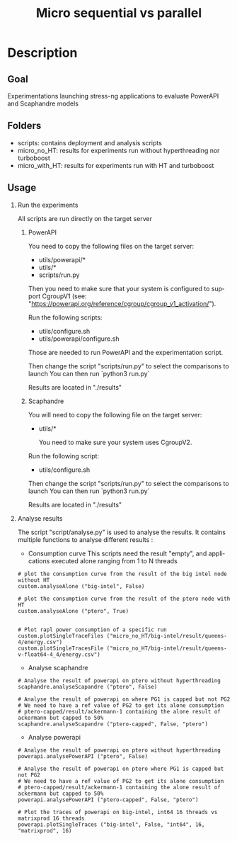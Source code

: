 #+TITLE:   Micro sequential vs parallel
#+DESCRIPTION:
#+KEYWORDS:
#+LANGUAGE:  fr
#+OPTIONS:   H:2 num:t toc:t \n:nil @:t ::t |:t ^:nil -:t f:t *:t <:t _:nil
#+OPTIONS:   TeX:t LaTeX:t skip:nil d:nil todo:t pri:nil tags:not-in-toc
#+INFOJS_OPT: view:nil toc:nil ltoc:t mouse:underline buttons:0 path:https://orgmode.org/org-info.js
#+EXPORT_SELECT_TAGS: export
#+EXPORT_EXCLUDE_TAGS: noexport
#+HTML_LINK_UP:
#+HTML_LINK_HOME:
#+HTML_HEAD_EXTRA:<style> #content { max-width: 10000px; }  ul, ol, li, a {margin: 0;} </style>


* Description

** Goal

Experimentations launching stress-ng applications to evaluate PowerAPI and Scaphandre models

** Folders
- scripts: contains deployment and analysis scripts 
- micro_no_HT: results for experiments run without hyperthreading nor turboboost
- micro_with_HT: results for experiments run with HT and turboboost

** Usage
*** Run the experiments
All scripts are run directly on the target server

**** PowerAPI

You need to copy the following files on the target server:
- utils/powerapi/*
- utils/*
- scripts/run.py

Then you need to make sure that your system is configured to support CgroupV1
(see: "https://powerapi.org/reference/cgroup/cgroup_v1_activation/").

Run the following scripts:
- utils/configure.sh
- utils/powerapi/configure.sh

Those are needed to run PowerAPI and the experimentation script.

Then change the script "scripts/run.py" to select the comparisons to launch
You can then run `python3 run.py`

Results are located in "./results"

**** Scaphandre
You will need to copy the following file on the target server:
- utils/*

  You need to make sure your system uses CgroupV2.

Run the following script:
- utils/configure.sh

Then change the script "scripts/run.py" to select the comparisons to launch
You can then run `python3 run.py`

Results are located in "./results"

*** Analyse results

The script "script/analyse.py" is used to analyse the results.
It contains multiple functions to analyse different results :

- Consumption curve
  This scripts need the result "empty", and applications executed alone ranging from 1 to N threads
#+BEGIN_SRC
# plot the consumption curve from the result of the big intel node without HT
custom.analyseAlone ("big-intel", False)

# plot the consumption curve from the result of the ptero node with HT
custom.analyseAlone ("ptero", True)


# Plot rapl power consumption of a specific run
custom.plotSingleTraceFiles ("micro_no_HT/big-intel/result/queens-4/energy.csv")
custom.plotSingleTracesFile ("micro_no_HT/big-intel/result/queens-v-float64-4_4/energy.csv")
#+END_SRC

- Analyse scaphandre

#+BEGIN_SRC
# Analyse the result of powerapi on ptero without hyperthreading
scaphandre.analyseScapandre ("ptero", False)

# Analyse the result of powerapi on where PG1 is capped but not PG2
# We need to have a ref value of PG2 to get its alone consumption
# ptero-capped/result/ackermann-1 containing the alone result of ackermann but capped to 50%
scaphandre.analyseScapandre ("ptero-capped", False, "ptero")
#+END_SRC

- Analyse powerapi

#+BEGIN_SRC
# Analyse the result of powerapi on ptero without hyperthreading
powerapi.analysePowerAPI ("ptero", False)

# Analyse the result of powerapi on ptero where PG1 is capped but not PG2
# We need to have a ref value of PG2 to get its alone consumption
# ptero-capped/result/ackermann-1 containing the alone result of ackermann but capped to 50%
powerapi.analysePowerAPI ("ptero-capped", False, "ptero")

# Plot the traces of powerapi on big-intel, int64 16 threads vs matrixprod 16 threads
powerapi.plotSingleTraces ("big-intel", False, "int64", 16, "matrixprod", 16)
#+END_SRC
